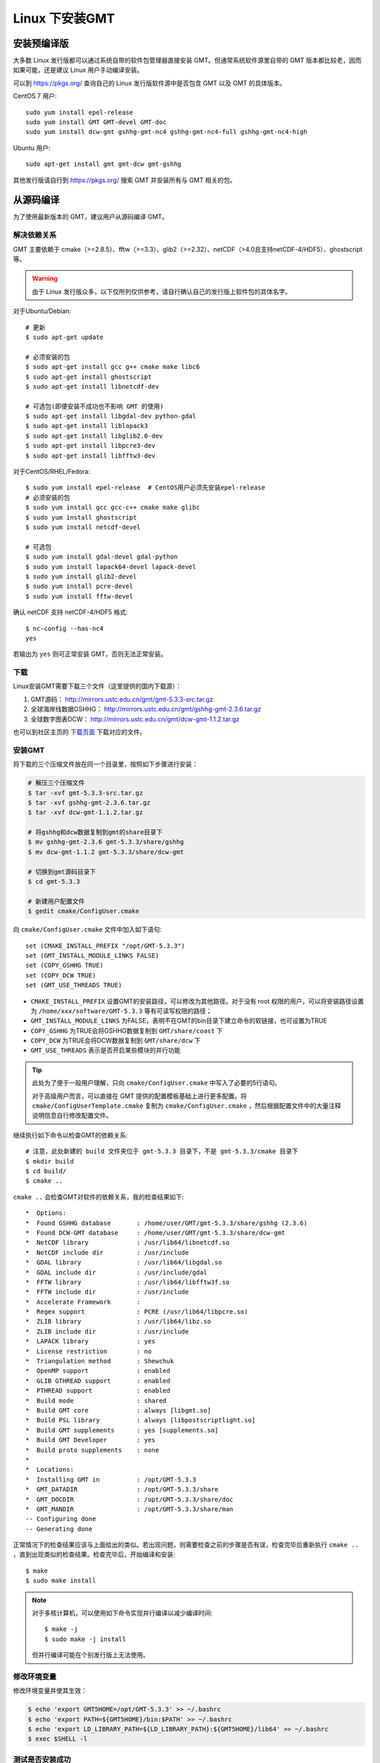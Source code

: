 Linux 下安装GMT
===============

安装预编译版
------------

大多数 Linux 发行版都可以通过系统自带的软件包管理器直接安装 GMT。但通常系统软件源里自带的 GMT 版本都比较老，因而如果可能，还是建议 Linux 用户手动编译安装。

可以到 https://pkgs.org/ 查询自己的 Linux 发行版软件源中是否包含 GMT 以及 GMT 的具体版本。

CentOS 7 用户::

    sudo yum install epel-release
    sudo yum install GMT GMT-devel GMT-doc
    sudo yum install dcw-gmt gshhg-gmt-nc4 gshhg-gmt-nc4-full gshhg-gmt-nc4-high

Ubuntu 用户::

    sudo apt-get install gmt gmt-dcw gmt-gshhg

其他发行版请自行到 https://pkgs.org/ 搜索 GMT 并安装所有与 GMT 相关的包。

从源码编译
----------

为了使用最新版本的 GMT，建议用户从源码编译 GMT。

解决依赖关系
~~~~~~~~~~~~

GMT 主要依赖于 cmake（>=2.8.5）、fftw（>=3.3）、glib2（>=2.32）、netCDF（>4.0且支持netCDF-4/HDF5）、ghostscript等。

.. warning::

   由于 Linux 发行版众多，以下仅所列仅供参考，请自行确认自己的发行版上软件包的具体名字。

对于Ubuntu/Debian::

    # 更新
    $ sudo apt-get update

    # 必须安装的包
    $ sudo apt-get install gcc g++ cmake make libc6
    $ sudo apt-get install ghostscript
    $ sudo apt-get install libnetcdf-dev

    # 可选包(即便安装不成功也不影响 GMT 的使用)
    $ sudo apt-get install libgdal-dev python-gdal
    $ sudo apt-get install liblapack3
    $ sudo apt-get install libglib2.0-dev
    $ sudo apt-get install libpcre3-dev
    $ sudo apt-get install libfftw3-dev

对于CentOS/RHEL/Fedora::

    $ sudo yum install epel-release  # CentOS用户必须先安装epel-release
    # 必须安装的包
    $ sudo yum install gcc gcc-c++ cmake make glibc
    $ sudo yum install ghostscript
    $ sudo yum install netcdf-devel

    # 可选包
    $ sudo yum install gdal-devel gdal-python
    $ sudo yum install lapack64-devel lapack-devel
    $ sudo yum install glib2-devel
    $ sudo yum install pcre-devel
    $ sudo yum install fftw-devel

确认 netCDF 支持 netCDF-4/HDF5 格式::

    $ nc-config --has-nc4
    yes

若输出为 ``yes`` 则可正常安装 GMT，否则无法正常安装。

下载
~~~~

Linux安装GMT需要下载三个文件（这里提供的国内下载源）：

#. GMT源码： http://mirrors.ustc.edu.cn/gmt/gmt-5.3.3-src.tar.gz
#. 全球海岸线数据GSHHG： http://mirrors.ustc.edu.cn/gmt/gshhg-gmt-2.3.6.tar.gz
#. 全球数字图表DCW： http://mirrors.ustc.edu.cn/gmt/dcw-gmt-1.1.2.tar.gz

也可以到社区主页的 `下载页面 <http://gmt-china.org/download/>`_ 下载对应的文件。

安装GMT
~~~~~~~

将下载的三个压缩文件放在同一个目录里，按照如下步骤进行安装：

.. code-block:: bash

   # 解压三个压缩文件
   $ tar -xvf gmt-5.3.3-src.tar.gz
   $ tar -xvf gshhg-gmt-2.3.6.tar.gz
   $ tar -xvf dcw-gmt-1.1.2.tar.gz

   # 将gshhg和dcw数据复制到gmt的share目录下
   $ mv gshhg-gmt-2.3.6 gmt-5.3.3/share/gshhg
   $ mv dcw-gmt-1.1.2 gmt-5.3.3/share/dcw-gmt

   # 切换到gmt源码目录下
   $ cd gmt-5.3.3

   # 新建用户配置文件
   $ gedit cmake/ConfigUser.cmake

向 ``cmake/ConfigUser.cmake`` 文件中加入如下语句::

    set (CMAKE_INSTALL_PREFIX "/opt/GMT-5.3.3")
    set (GMT_INSTALL_MODULE_LINKS FALSE)
    set (COPY_GSHHG TRUE)
    set (COPY_DCW TRUE)
    set (GMT_USE_THREADS TRUE)

- ``CMAKE_INSTALL_PREFIX`` 设置GMT的安装路径，可以修改为其他路径。对于没有 root 权限的用户，可以将安装路径设置为 ``/home/xxx/software/GMT-5.3.3`` 等有可读写权限的路径；
- ``GMT_INSTALL_MODULE_LINKS`` 为FALSE，表明不在GMT的bin目录下建立命令的软链接，也可设置为TRUE
- ``COPY_GSHHG`` 为TRUE会将GSHHG数据复制到 ``GMT/share/coast`` 下
- ``COPY_DCW`` 为TRUE会将DCW数据复制到 ``GMT/share/dcw`` 下
- ``GMT_USE_THREADS`` 表示是否开启某些模块的并行功能

.. tip::

   此处为了便于一般用户理解，只向 ``cmake/ConfigUser.cmake`` 中写入了必要的5行语句。

   对于高级用户而言，可以直接在 GMT 提供的配置模板基础上进行更多配置。将 ``cmake/ConfigUserTemplate.cmake`` 复制为 ``cmake/ConfigUser.cmake`` ，然后根据配置文件中的大量注释说明信息自行修改配置文件。

继续执行如下命令以检查GMT的依赖关系::

    # 注意，此处新建的 build 文件夹位于 gmt-5.3.3 目录下，不是 gmt-5.3.3/cmake 目录下
    $ mkdir build
    $ cd build/
    $ cmake ..

``cmake ..`` 会检查GMT对软件的依赖关系，我的检查结果如下::

    *  Options:
    *  Found GSHHG database       : /home/user/GMT/gmt-5.3.3/share/gshhg (2.3.6)
    *  Found DCW-GMT database     : /home/user/GMT/gmt-5.3.3/share/dcw-gmt
    *  NetCDF library             : /usr/lib64/libnetcdf.so
    *  NetCDF include dir         : /usr/include
    *  GDAL library               : /usr/lib64/libgdal.so
    *  GDAL include dir           : /usr/include/gdal
    *  FFTW library               : /usr/lib64/libfftw3f.so
    *  FFTW include dir           : /usr/include
    *  Accelerate Framework       :
    *  Regex support              : PCRE (/usr/lib64/libpcre.so)
    *  ZLIB library               : /usr/lib64/libz.so
    *  ZLIB include dir           : /usr/include
    *  LAPACK library             : yes
    *  License restriction        : no
    *  Triangulation method       : Shewchuk
    *  OpenMP support             : enabled
    *  GLIB GTHREAD support       : enabled
    *  PTHREAD support            : enabled
    *  Build mode                 : shared
    *  Build GMT core             : always [libgmt.so]
    *  Build PSL library          : always [libpostscriptlight.so]
    *  Build GMT supplements      : yes [supplements.so]
    *  Build GMT Developer        : yes
    *  Build proto supplements    : none
    *
    *  Locations:
    *  Installing GMT in          : /opt/GMT-5.3.3
    *  GMT_DATADIR                : /opt/GMT-5.3.3/share
    *  GMT_DOCDIR                 : /opt/GMT-5.3.3/share/doc
    *  GMT_MANDIR                 : /opt/GMT-5.3.3/share/man
    -- Configuring done
    -- Generating done

正常情况下的检查结果应该与上面给出的类似。若出现问题，则需要检查之前的步骤是否有误，检查完毕后重新执行 ``cmake ..`` ，直到出现类似的检查结果。检查完毕后，开始编译和安装::

    $ make
    $ sudo make install

.. note::

   对于多核计算机，可以使用如下命令实现并行编译以减少编译时间::

        $ make -j
        $ sudo make -j install

   但并行编译可能在个别发行版上无法使用。

修改环境变量
~~~~~~~~~~~~

修改环境变量并使其生效：

.. code-block:: bash

   $ echo 'export GMT5HOME=/opt/GMT-5.3.3' >> ~/.bashrc
   $ echo 'export PATH=${GMT5HOME}/bin:$PATH' >> ~/.bashrc
   $ echo 'export LD_LIBRARY_PATH=${LD_LIBRARY_PATH}:${GMT5HOME}/lib64' >> ~/.bashrc
   $ exec $SHELL -l

测试是否安装成功
~~~~~~~~~~~~~~~~

在终端键入 ``gmt`` ，若出现如下输出，则安装成功::

    $ gmt --version
    5.3.3
